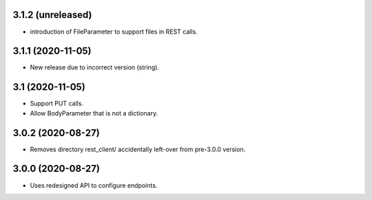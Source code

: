 3.1.2 (unreleased)
------------------

- introduction of FileParameter to support files in REST calls.


3.1.1 (2020-11-05)
------------------

- New release due to incorrect version (string).


3.1 (2020-11-05)
----------------

- Support PUT calls.
- Allow BodyParameter that is not a dictionary.


3.0.2 (2020-08-27)
------------------

- Removes directory rest_client/ accidentally left-over from pre-3.0.0 version.


3.0.0 (2020-08-27)
------------------

- Uses redesigned API to configure endpoints.
